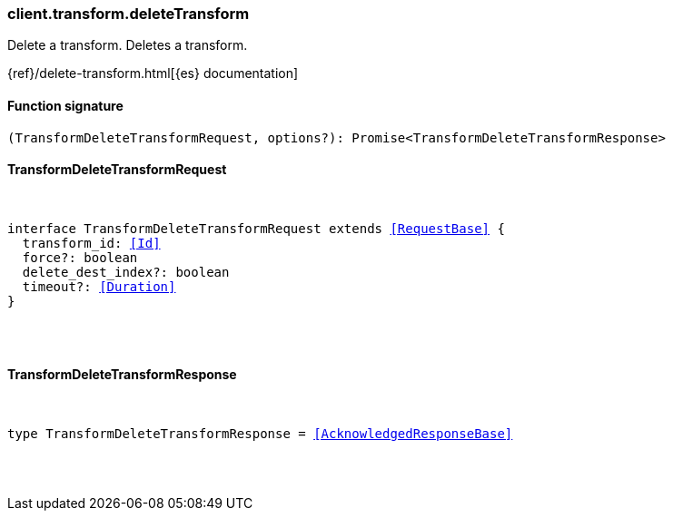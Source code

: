 [[reference-transform-delete_transform]]

////////
===========================================================================================================================
||                                                                                                                       ||
||                                                                                                                       ||
||                                                                                                                       ||
||        ██████╗ ███████╗ █████╗ ██████╗ ███╗   ███╗███████╗                                                            ||
||        ██╔══██╗██╔════╝██╔══██╗██╔══██╗████╗ ████║██╔════╝                                                            ||
||        ██████╔╝█████╗  ███████║██║  ██║██╔████╔██║█████╗                                                              ||
||        ██╔══██╗██╔══╝  ██╔══██║██║  ██║██║╚██╔╝██║██╔══╝                                                              ||
||        ██║  ██║███████╗██║  ██║██████╔╝██║ ╚═╝ ██║███████╗                                                            ||
||        ╚═╝  ╚═╝╚══════╝╚═╝  ╚═╝╚═════╝ ╚═╝     ╚═╝╚══════╝                                                            ||
||                                                                                                                       ||
||                                                                                                                       ||
||    This file is autogenerated, DO NOT send pull requests that changes this file directly.                             ||
||    You should update the script that does the generation, which can be found in:                                      ||
||    https://github.com/elastic/elastic-client-generator-js                                                             ||
||                                                                                                                       ||
||    You can run the script with the following command:                                                                 ||
||       npm run elasticsearch -- --version <version>                                                                    ||
||                                                                                                                       ||
||                                                                                                                       ||
||                                                                                                                       ||
===========================================================================================================================
////////

[discrete]
[[client.transform.deleteTransform]]
=== client.transform.deleteTransform

Delete a transform. Deletes a transform.

{ref}/delete-transform.html[{es} documentation]

[discrete]
==== Function signature

[source,ts]
----
(TransformDeleteTransformRequest, options?): Promise<TransformDeleteTransformResponse>
----

[discrete]
==== TransformDeleteTransformRequest

[pass]
++++
<pre>
++++
interface TransformDeleteTransformRequest extends <<RequestBase>> {
  transform_id: <<Id>>
  force?: boolean
  delete_dest_index?: boolean
  timeout?: <<Duration>>
}

[pass]
++++
</pre>
++++
[discrete]
==== TransformDeleteTransformResponse

[pass]
++++
<pre>
++++
type TransformDeleteTransformResponse = <<AcknowledgedResponseBase>>

[pass]
++++
</pre>
++++
